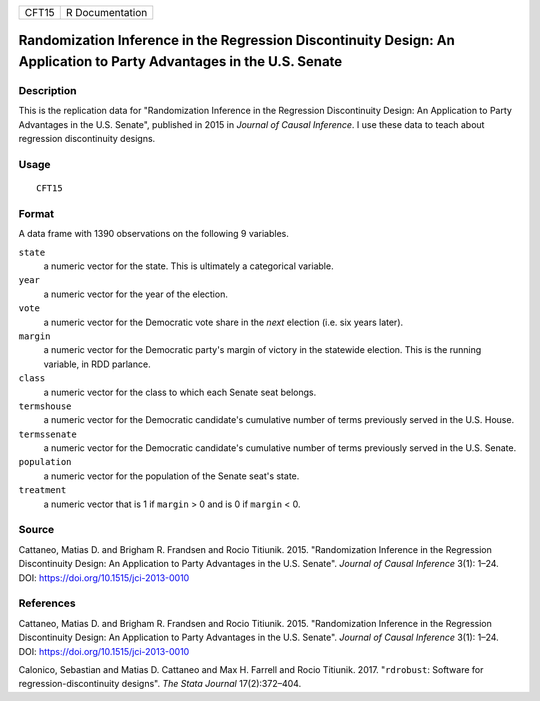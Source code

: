 ===== ===============
CFT15 R Documentation
===== ===============

Randomization Inference in the Regression Discontinuity Design: An Application to Party Advantages in the U.S. Senate
---------------------------------------------------------------------------------------------------------------------

Description
~~~~~~~~~~~

This is the replication data for "Randomization Inference in the
Regression Discontinuity Design: An Application to Party Advantages in
the U.S. Senate", published in 2015 in *Journal of Causal Inference*. I
use these data to teach about regression discontinuity designs.

Usage
~~~~~

::

   CFT15

Format
~~~~~~

A data frame with 1390 observations on the following 9 variables.

``state``
   a numeric vector for the state. This is ultimately a categorical
   variable.

``year``
   a numeric vector for the year of the election.

``vote``
   a numeric vector for the Democratic vote share in the *next* election
   (i.e. six years later).

``margin``
   a numeric vector for the Democratic party's margin of victory in the
   statewide election. This is the running variable, in RDD parlance.

``class``
   a numeric vector for the class to which each Senate seat belongs.

``termshouse``
   a numeric vector for the Democratic candidate's cumulative number of
   terms previously served in the U.S. House.

``termssenate``
   a numeric vector for the Democratic candidate's cumulative number of
   terms previously served in the U.S. Senate.

``population``
   a numeric vector for the population of the Senate seat's state.

``treatment``
   a numeric vector that is 1 if ``margin`` > 0 and is 0 if ``margin`` <
   0.

Source
~~~~~~

Cattaneo, Matias D. and Brigham R. Frandsen and Rocio Titiunik. 2015.
"Randomization Inference in the Regression Discontinuity Design: An
Application to Party Advantages in the U.S. Senate". *Journal of Causal
Inference* 3(1): 1–24. DOI: https://doi.org/10.1515/jci-2013-0010

References
~~~~~~~~~~

Cattaneo, Matias D. and Brigham R. Frandsen and Rocio Titiunik. 2015.
"Randomization Inference in the Regression Discontinuity Design: An
Application to Party Advantages in the U.S. Senate". *Journal of Causal
Inference* 3(1): 1–24. DOI: https://doi.org/10.1515/jci-2013-0010

Calonico, Sebastian and Matias D. Cattaneo and Max H. Farrell and Rocio
Titiunik. 2017. "``rdrobust``: Software for regression-discontinuity
designs". *The Stata Journal* 17(2):372–404.

